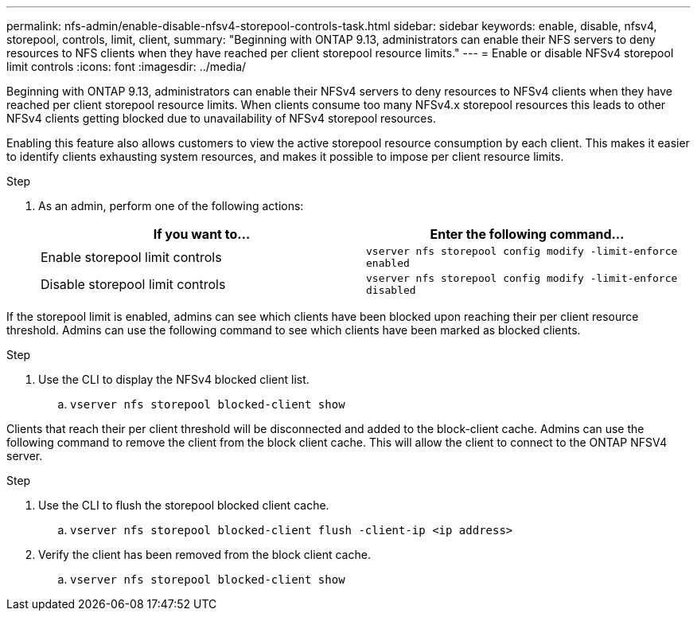 ---
permalink: nfs-admin/enable-disable-nfsv4-storepool-controls-task.html
sidebar: sidebar
keywords: enable, disable, nfsv4, storepool, controls, limit, client,
summary: "Beginning with ONTAP 9.13, administrators can enable their NFS servers to deny resources to NFS clients when they have reached per client storepool resource limits."
---
= Enable or disable NFSv4 storepool limit controls
:icons: font
:imagesdir: ../media/

[.lead]

Beginning with ONTAP 9.13, administrators can enable their NFSv4 servers to deny resources to NFSv4 clients when they have reached per client storepool resource limits. When clients consume too many NFSv4.x storepool resources this leads to other NFSv4 clients getting blocked due to unavailability of NFSv4 storepool resources. 

Enabling this feature also allows customers to view the active storepool resource consumption by each client. This makes it easier to identify clients exhausting system resources, and makes it possible to impose per client resource limits. 


.Step

. As an admin, perform one of the following actions:
+
[cols="2*",options="header"]
|===
| If you want to...| Enter the following command...
a|
Enable storepool limit controls
a|
`vserver nfs storepool config modify -limit-enforce enabled`
a|
Disable storepool limit controls
a|
`vserver nfs storepool config modify -limit-enforce disabled`
|===


If the storepool limit is enabled, admins can see which clients have been blocked upon reaching their per client resource threshold. Admins can use the following command to see which clients have been marked as blocked clients.  

.Step

. Use the CLI to display the NFSv4 blocked client list.

.. `vserver nfs storepool blocked-client show`


Clients that reach their per client threshold will be disconnected and added to the block-client cache. Admins can use the following command to remove the client from the block client cache. This will allow the client to connect to the ONTAP NFSV4 server.

.Step

. Use the CLI to flush the storepool blocked client cache.

.. `vserver nfs storepool blocked-client flush -client-ip <ip address>`

. Verify the client has been removed from the block client cache.

.. `vserver nfs storepool blocked-client show`

